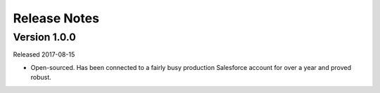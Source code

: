 Release Notes
=============

Version 1.0.0
-------------

Released 2017-08-15

* Open-sourced. Has been connected to a fairly busy production Salesforce
  account for over a year and proved robust.

